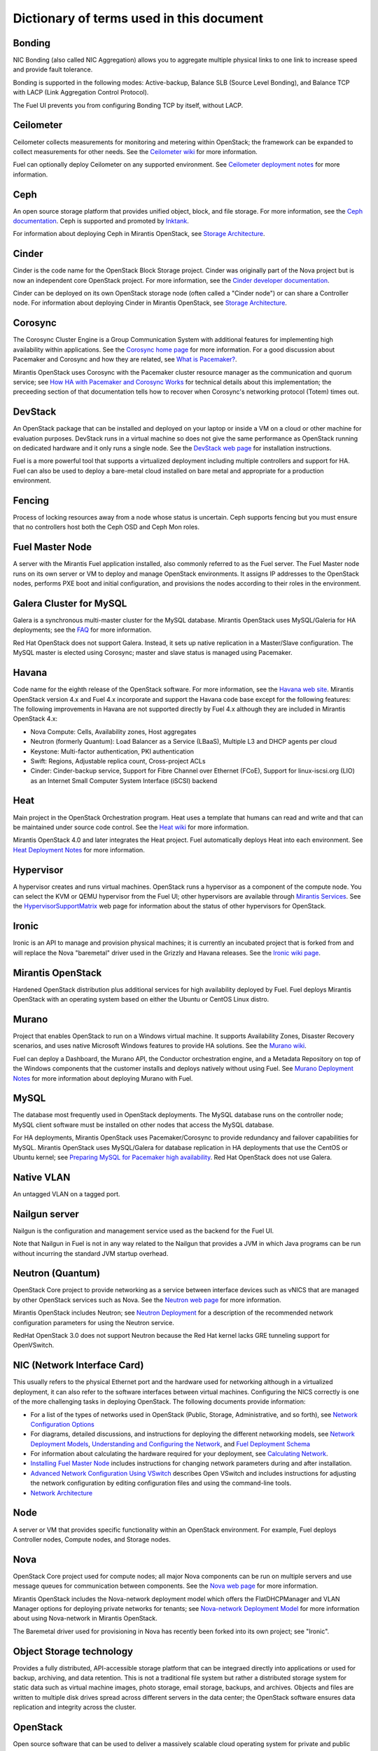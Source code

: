 Dictionary of terms used in this document
=========================================

Bonding
-------

NIC Bonding (also called NIC Aggregation)
allows you to aggregate multiple physical links to one link
to increase speed and provide fault tolerance.

Bonding is supported in the following modes:
Active-backup, Balance SLB (Source Level Bonding), 
and Balance TCP with LACP (Link Aggregation Control Protocol).

The Fuel UI prevents you from configuring Bonding TCP by itself, without LACP.

Ceilometer
----------
Ceilometer collects measurements for monitoring and metering within OpenStack;
the framework can be expanded to collect measurements for other needs.
See the `Ceilometer wiki <https://wiki.openstack.org/wiki/Ceilometer>`_
for more information.

Fuel can optionally deploy Ceilometer on any supported environment.
See `Ceilometer deployment notes <http://docs.mirantis.com/fuel/fuel-4.1/user-guide.html#ceilometer-deployment-notes>`_
for more information.

Ceph
----
An open source storage platform
that provides unified object, block, and file storage.
For more information, see the
`Ceph documentation <http://ceph.com/docs/master/>`_.
Ceph is supported and promoted by
`Inktank <http://www.inktank.com>`_.

For information about deploying Ceph in Mirantis OpenStack,
see `Storage Architecture <http://docs.mirantis.com/fuel/fuel-4.1/reference-architecture.html#storage-architecture>`_.

Cinder
------
Cinder is the code name for the OpenStack Block Storage project.
Cinder was originally part of the Nova project
but is now an independent core OpenStack project.
For more information, see the
`Cinder developer documentation <http://docs.openstack.org/developer/cinder/>`_.

Cinder can be deployed on its own OpenStack storage node
(often called a "Cinder node")
or can share a Controller node.
For information about deploying Cinder in Mirantis OpenStack,
see `Storage Architecture <http://docs.mirantis.com/fuel/fuel-4.1/reference-architecture.html#storage-architecture>`_.

Corosync
--------
The Corosync Cluster Engine is a Group Communication System
with additional features for implementing high availability within applications.
See the `Corosync home page <http://corosync.github.io/corosync/>`_
for more information.
For a good discussion about Pacemaker and Corosync
and how they are related, see
`What is Pacemaker? <http://clusterlabs.org/doc/en-US/Pacemaker/1.1/html-single/Clusters_from_Scratch/#_what_is_pacemaker>`_.

Mirantis OpenStack uses Corosync with the Pacemaker cluster resource manager
as the communication and quorum service; see
`How HA with Pacemaker and Corosync Works <http://docs.mirantis.com/fuel/fuel-4.1/frequently-asked-questions.html#how-ha-with-pacemaker-and-corosync-works>`_
for technical details about this implementation;
the preceeding section of that documentation tells how to recover
when Corosync's networking protocol (Totem) times out.

DevStack
--------
An OpenStack package that can be installed and deployed on your laptop
or inside a VM on a cloud or other machine for evaluation purposes.
DevStack runs in a virtual machine so does not give the same performance
as OpenStack running on dedicated hardware
and it only runs a single node.
See the `DevStack web page <http://devstack.org/>`_
for installation instructions.

Fuel is a more powerful tool that supports a virtualized deployment
including multiple controllers and support for HA.
Fuel can also be used to deploy a bare-metal cloud
installed on bare metal and appropriate for a production environment.

Fencing
-------
Process of locking resources away from a node whose status is uncertain.
Ceph supports fencing but you must ensure
that no controllers host both the Ceph OSD and Ceph Mon roles.

Fuel Master Node
----------------
A server with the Mirantis Fuel application installed,
also commonly referred to as the Fuel server.
The Fuel Master node runs on its own server or VM
to deploy and manage OpenStack environments.
It assigns IP addresses to the OpenStack nodes,
performs PXE boot and initial configuration,
and provisions the nodes according to their roles in the environment.

Galera Cluster for MySQL
------------------------
Galera is a synchronous multi-master cluster
for the MySQL database.
Mirantis OpenStack uses MySQL/Galeria for HA deployments;
see the `FAQ <http://docs.mirantis.com/fuel/fuel-4.1/frequently-asked-questions.html#other-questions>`_
for more information.

Red Hat OpenStack does not support Galera.
Instead, it sets up native replication in a Master/Slave configuration.
The MySQL master is elected using Corosync;
master and slave status is managed using Pacemaker.

Havana
------
Code name for the eighth release of the OpenStack software.
For more information, see the
`Havana web site <http://www.openstack.org/software/havana/>`_.
Mirantis OpenStack version 4.x and Fuel 4.x incorporate and support
the Havana code base
except for the following features:
The following improvements in Havana are not supported directly by Fuel 4.x
although they are included in Mirantis OpenStack 4.x:

* Nova Compute: Cells, Availability zones, Host aggregates
* Neutron (formerly Quantum): Load Balancer as a Service (LBaaS),
  Multiple L3 and DHCP agents per cloud
* Keystone: Multi-factor authentication, PKI authentication
* Swift: Regions, Adjustable replica count, Cross-project ACLs
* Cinder: Cinder-backup service, Support for Fibre Channel over Ethernet (FCoE),
  Support for linux-iscsi.org (LIO)
  as an Internet Small Computer System Interface (iSCSI) backend

Heat
----
Main project in the OpenStack Orchestration program.
Heat uses a template that humans can read and write
and that can be maintained under source code control.
See the `Heat wiki <https://wiki.openstack.org/wiki/Heat>`_
for more information.

Mirantis OpenStack 4.0 and later
integrates the Heat project.
Fuel automatically deploys Heat into each environment.
See `Heat Deployment Notes <http://docs.mirantis.com/fuel/fuel-4.1/user-guide.html#heat-deployment-notes>`_
for more information.

Hypervisor
----------
A hypervisor creates and runs virtual machines.
OpenStack runs a hypervisor as a component of the compute node.
You can select the KVM or QEMU hypervisor from the Fuel UI;
other hypervisors are available through
`Mirantis Services <http://www.mirantis.com/openstack-services>`_.
See the `HypervisorSupportMatrix <https://wiki.openstack.org/wiki/HypervisorSupportMatrix>`_
web page for information about the status of other hypervisors for OpenStack.

Ironic
------
Ironic is an API to manage and provision physical machines;
it is currently an incubated project that is forked from and will replace
the Nova "baremetal" driver used in the Grizzly and Havana releases.
See the `Ironic wiki page <https://wiki.openstack.org/wiki/Ironic>`_.

Mirantis OpenStack
------------------
Hardened OpenStack distribution plus additional services
for high availability deployed by Fuel.
Fuel deploys Mirantis OpenStack with an operating system
based on either the Ubuntu or CentOS Linux distro.

Murano
------
Project that enables OpenStack to run on a Windows virtual machine.
It supports Availability Zones, Disaster Recovery scenarios,
and uses native Microsoft Windows features to provide HA solutions.
See the `Murano wiki <https://wiki.openstack.org/wiki/Murano>`_.

Fuel can deploy a Dashboard, the Murano API,
the Conductor orchestration engine, and a Metadata Repository
on top of the Windows components that the customer
installs and deploys natively without using Fuel.
See `Murano Deployment Notes <http://docs.mirantis.com/fuel/fuel-4.1/user-guide.html#murano-deployment-notes>`_
for more information about deploying Murano with Fuel.

MySQL
------
The database most frequently used in OpenStack deployments.
The MySQL database runs on the controller node;
MySQL client software must be installed on other nodes
that access the MySQL database.

For HA deployments,
Mirantis OpenStack uses Pacemaker/Corosync
to provide redundancy and failover capabilities
for MySQL.
Mirantis OpenStack uses MySQL/Galera for database replication
in HA deployments that use the CentOS or Ubuntu kernel;
see `Preparing MySQL for Pacemaker high availability <http://docs.openstack.org/trunk/openstack-ops/content/security_groups.html>`_.
Red Hat OpenStack does not use Galera.

Native VLAN
-----------
An untagged VLAN on a tagged port.

Nailgun server
--------------
Nailgun is the configuration and management service
used as the backend for the Fuel UI.

Note that Nailgun in Fuel
is not in any way related to the Nailgun that provides
a JVM in which Java programs can be run without incurring
the standard JVM startup overhead.

Neutron (Quantum)
-----------------
OpenStack Core project to provide networking as a service
between interface devices such as vNICS
that are managed by other OpenStack services such as Nova.
See the `Neutron web page <https://wiki.openstack.org/wiki/Neutron>`_
for more information.

Mirantis OpenStack includes Neutron;
see `Neutron Deployment <http://docs.mirantis.com/fuel/fuel-4.1/pre-install-guide.html#neutron>`_
for a description of the recommended network configuration parameters
for using the Neutron service.

RedHat OpenStack 3.0 does not support Neutron
because the Red Hat kernel lacks GRE tunneling support for OpenVSwitch.

NIC (Network Interface Card)
----------------------------
This usually refers to the physical Ethernet port
and the hardware used for networking
although in a virtualized deployment,
it can also refer to the software interfaces
between virtual machines.
Configuring the NICS correctly is one of the more challenging tasks
in deploying OpenStack.
The following documents provide information:

* For a list of the types of networks used in OpenStack
  (Public, Storage, Administrative, and so forth), see
  `Network Configuration Options <http://docs.mirantis.com/fuel/fuel-4.1/pre-install-guide.html#network-configuration-options>`_

* For diagrams, detailed discussions, and instructions for deploying
  the different networking models, see
  `Network Deployment Models <http://docs.mirantis.com/fuel/fuel-4.1/pre-install-guide.html#network-deployment-models>`_,
  `Understanding and Configuring the Network <http://docs.mirantis.com/fuel/fuel-4.1/install-guide.html#understanding-and-configuring-the-network>`_, and
  `Fuel Deployment Schema <http://docs.mirantis.com/fuel/fuel-4.1/install-guide.html#fuel-deployment-schema>`_

* For information about calculating the hardware required for your deployment, see
  `Calculating Network <http://docs.mirantis.com/fuel/fuel-4.1/install-guide.html#calculating-network>`_.

* `Installing Fuel Master Node <http://docs.mirantis.com/fuel/fuel-4.1/install-guide.html#installing-fuel-master-node>`_
  includes instructions for changing network parameters
  during and after installation.

* `Advanced Network Configuration Using VSwitch <http://docs.mirantis.com/fuel/fuel-4.1/reference-architecture.html#advanced-network-configuration-using-open-vswitch>`_
  describes Open VSwitch and includes instructions for adjusting the network configuration
  by editing configuration files and using the command-line tools.

* `Network Architecture <http://docs.mirantis.com/fuel/fuel-4.1/reference-architecture.html#network-architecture>`_

Node
-----------
A server or VM that provides specific functionality
within an OpenStack environment.
For example, Fuel deploys Controller nodes, Compute nodes,
and Storage nodes.

Nova
----
OpenStack Core project used for compute nodes;
all major Nova components can be run on multiple servers
and use message queues for communication between components.
See the `Nova web page <http://docs.openstack.org/developer/nova/>`_
for more information.

Mirantis OpenStack includes the Nova-network deployment model
which offers the FlatDHCPManager and VLAN Manager options
for deploying private networks for tenants;
see `Nova-network Deployment Model <http://docs.mirantis.com/fuel/fuel-4.1/pre-install-guide.html#nova-network>`_
for more information about using Nova-network in Mirantis OpenStack.

The Baremetal driver used for provisioning in Nova
has recently been forked into its own project; see "Ironic".

Object Storage technology
-------------------------
Provides a fully distributed, API-accessible storage platform
that can be integraed directly into applications
or used for backup, archiving, and data retention.
This is not a traditional file system
but rather a distributed storage system for static data
such as virtual machine images, photo storage, email storage,
backups, and archives.
Objects and files are written to multiple disk drives
spread across different servers in the data center;
the OpenStack software ensures data replication and integrity
across the cluster.

OpenStack
---------
Open source software that can be used
to deliver a massively scalable cloud operating system
for private and public clouds.
For more information, see the
`OpenStack web page <http://www.openstack.org/>`_ and
`OpenStack documentation <http://docs.openstack.org/>`_.

The Mirantis OpenStack distribution packages
a stable version of the open source pieces
into an installable package that deploys an operating system
based on either Ubuntu or CentOS.
and adds Fuel to simplify the deployment and management tasks.
Fuel can also manage the Red Hat OpenStack distribution
that deploys the Red Hat Operating System on the OpenStack nodes.

OVS (Open vSwitch)
------------------
Multilayer virtual switch that the Neutron networking model uses
to create a felxible network setup and to isolate tenants from each other on L2 and L3 layers.
You can do some basic configuration of OVS on the Fuel UI beginning with Fuel 4.1;
additional customization can be done
by editing configuration files and using the command-line tools; see
`Advanced Network Configuration Using VSwitch <http://docs.mirantis.com/fuel/fuel-4.1/reference-architecture.html#advanced-network-configuration-using-open-vswitch>`_.

Pacemaker
---------
Master control process for OpenStack High Availability deployments.
Pacemaker is part of the Corosync services and is not specific to OpenStack.

See:

*  `What is Pacemaker? <http://clusterlabs.org/doc/en-US/Pacemaker/1.1/html-single/Clusters_from_Scratch/#_what_is_pacemaker>`_
   for a good discussion about Pacemaker and Corosync and how they are related.
*  `The Pacemaker Cluster Stack <http://docs.openstack.org/high-availability-guide/content/ch-pacemaker.html>`_
   discusses how Pacemaker is used with OpenStack.
*  `Pacemaker web page <http://clusterlabs.org/doc/>`_
   contains more in-depth information about Pacemaker.

Fuel uses Pacemaker to implement its Multi-Node-HA deployment.

Puppet
------
Puppet modules bring scalable and reliable IT automation
to OpenStack cloud deployments.
See the `Puppet web page <http://puppetlabs.com/solutions/cloud-automation/compute/openstack>`_ for more details.

Fuel uses Puppet as the configuration management system
that compiles a set of instructions
for a configurable, reproducible, and sharable installation process.
In Fuel 4.1 and later, the Puppet modules and manifests are synchronized
between the master nodes and the managed nodes, then applied locally.
This solves the security signing, scalability, and performance issues
encountered on earlier releases where the Puppet Master Node ran on the Fuel Node Master.

Passing custom attributes can be helpful when you have some Puppet manifests that should be run
but are not supported by Fuel itself.  see
`Passing Custom Attributes from Fuel to Puppet <http://docs.mirantis.com/fuel/fuel-4.1/user-guide.html#passing-custom-attributes-from-fuel-to-puppet>`_.

QEMU
----
One of the hypervisors that can be selected from the Fuel UI.

Red Hat OpenStack Distribution
------------------------------
Red Hat partners with Mirantis to offer
an end-to-end supported distribution of OpenStack powered by Fuel.
Fuel 4.1 supports Red Hat OpenStack 3.0 which is based on
the OpenStack Grizzly features.

The Red Hat OpenStack Distribution has the following notable differences
from the Mirantis OpenStack Distribution:

Database backend:
   Supports a native replication in a Master/Slave configuration
   instead of the Galera/MySQL that Mirantis OpenStack uses.
   The MySQL master is elected with Corosync;
   the master/slave status is managed with Pacemaker.

Messaging backend:
   Uses QPID instead of RabbitMQ.
   QPID is an AMQP provider that Red Hat offers
   but cannot include in its distro.
   Consequently, Fuel configures three non-clustered, independent QPID brokers.
   Fuel also offers HA for the messaging backend
   using virtual IP management provided by Corosync.

Nova networking:
   Only Nova networking is currently supported for Red Hat OpenStack.
   The Red Hat kernel lacks GRE tunneling support for OpenVSwitch
   so Neutron (Quantum) is not available for Red Hat OpenStack.

Support for the Red Hat OpenStack Distribution
was temporarily removed from Fuel 4.1 because of an incompatibility problem;
see `LP1283072 <https://bugs.launchpad.net/fuel/+bug/1283072>`_.

Security groups
---------------
Sets of IP filter rules that are applied to an instance's networking.
Most projects provide a "default" security group
that is applied to instances that have no security group defined.
See the `Security groups web page <http://docs.openstack.org/trunk/openstack-ops/content/security_groups.html>`_
for more information.

Note that Savanna does does not provide a default security group.
See this `note in <https://review.openstack.org/#/c/71299/>`_
for information about defining a default security group for Savanna).

STP
---
Spanning Tree Protocol

Tagged port
-----------
802.1q frames from a switch to a server network card.

